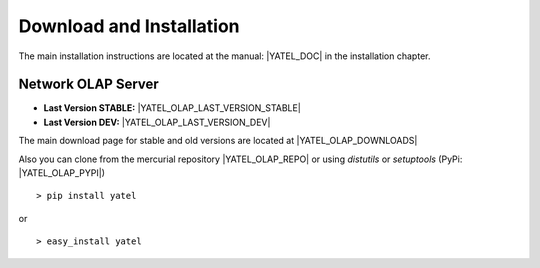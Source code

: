 .. _downloads:

Download and Installation
=========================

The main installation instructions are located at the manual: |YATEL_DOC| in
the installation chapter.

Network OLAP Server
-------------------

- **Last Version STABLE:** |YATEL_OLAP_LAST_VERSION_STABLE|
- **Last Version DEV:** |YATEL_OLAP_LAST_VERSION_DEV|

The main download page for stable and old versions are located at
|YATEL_OLAP_DOWNLOADS|

Also you can clone from the mercurial repository |YATEL_OLAP_REPO| or using
*distutils* or *setuptools* (PyPi: |YATEL_OLAP_PYPI|)

::

    > pip install yatel

or

::

    > easy_install yatel
